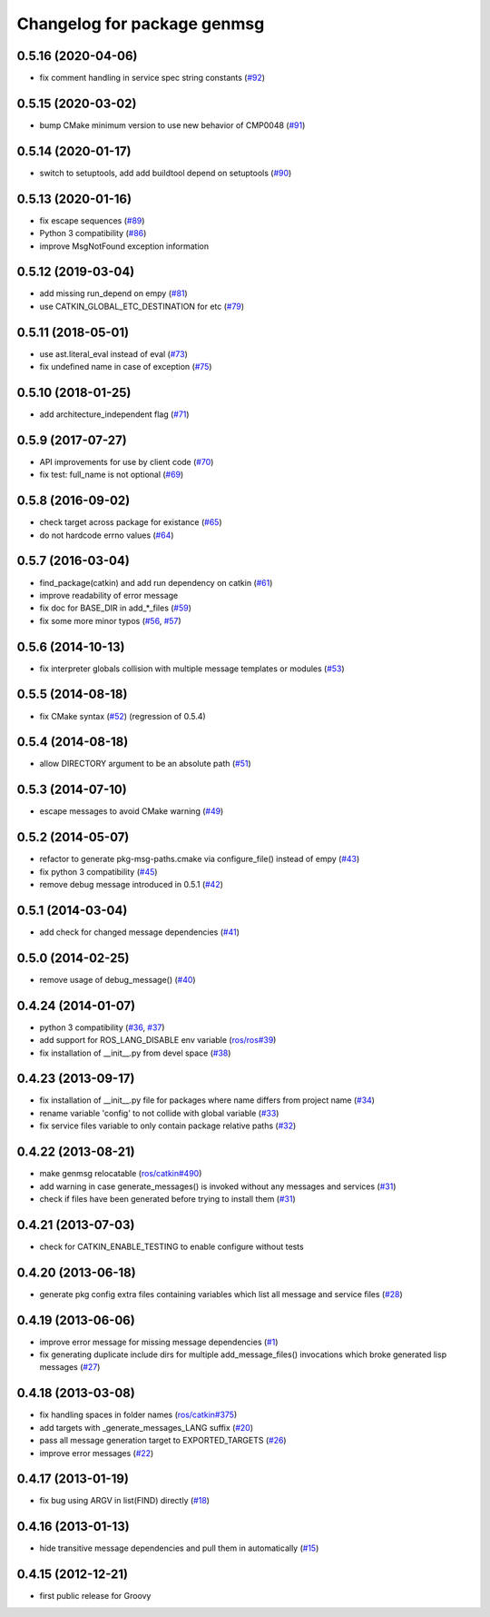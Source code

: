 ^^^^^^^^^^^^^^^^^^^^^^^^^^^^
Changelog for package genmsg
^^^^^^^^^^^^^^^^^^^^^^^^^^^^

0.5.16 (2020-04-06)
-------------------
* fix comment handling in service spec string constants (`#92 <https://github.com/ros/genmsg/issues/92>`_)

0.5.15 (2020-03-02)
-------------------
* bump CMake minimum version to use new behavior of CMP0048 (`#91 <https://github.com/ros/genmsg/issues/91>`_)

0.5.14 (2020-01-17)
-------------------
* switch to setuptools, add add buildtool depend on setuptools (`#90 <https://github.com/ros/genmsg/issues/90>`_)

0.5.13 (2020-01-16)
-------------------
* fix escape sequences (`#89 <https://github.com/ros/genmsg/issues/89>`_)
* Python 3 compatibility (`#86 <https://github.com/ros/genmsg/issues/86>`_)
* improve MsgNotFound exception information

0.5.12 (2019-03-04)
-------------------
* add missing run_depend on empy (`#81 <https://github.com/ros/genmsg/issues/81>`_)
* use CATKIN_GLOBAL_ETC_DESTINATION for etc (`#79 <https://github.com/ros/genmsg/issues/79>`_)

0.5.11 (2018-05-01)
-------------------
* use ast.literal_eval instead of eval (`#73 <https://github.com/ros/genmsg/issues/73>`_)
* fix undefined name in case of exception (`#75 <https://github.com/ros/genmsg/issues/75>`_)

0.5.10 (2018-01-25)
-------------------
* add architecture_independent flag (`#71 <https://github.com/ros/genmsg/issues/71>`_)

0.5.9 (2017-07-27)
------------------
* API improvements for use by client code (`#70 <https://github.com/ros/genmsg/issues/70>`_)
* fix test: full_name is not optional (`#69 <https://github.com/ros/genmsg/issues/69>`_)

0.5.8 (2016-09-02)
------------------
* check target across package for existance (`#65 <https://github.com/ros/genmsg/issues/65>`_)
* do not hardcode errno values (`#64 <https://github.com/ros/genmsg/issues/64>`_)

0.5.7 (2016-03-04)
------------------
* find_package(catkin) and add run dependency on catkin (`#61 <https://github.com/ros/genmsg/issues/61>`_)
* improve readability of error message
* fix doc for BASE_DIR in add\_*_files (`#59 <https://github.com/ros/genmsg/issues/59>`_)
* fix some more minor typos (`#56 <https://github.com/ros/genmsg/issues/56>`_, `#57 <https://github.com/ros/genmsg/issues/57>`_)

0.5.6 (2014-10-13)
------------------
* fix interpreter globals collision with multiple message templates or modules (`#53 <https://github.com/ros/genmsg/issues/53>`_)

0.5.5 (2014-08-18)
------------------
* fix CMake syntax (`#52 <https://github.com/ros/genmsg/issues/52>`_) (regression of 0.5.4)

0.5.4 (2014-08-18)
------------------
* allow DIRECTORY argument to be an absolute path (`#51 <https://github.com/ros/genmsg/issues/51>`_)

0.5.3 (2014-07-10)
------------------
* escape messages to avoid CMake warning (`#49 <https://github.com/ros/genmsg/issues/49>`_)

0.5.2 (2014-05-07)
------------------
* refactor to generate pkg-msg-paths.cmake via configure_file() instead of empy (`#43 <https://github.com/ros/genmsg/issues/43>`_)
* fix python 3 compatibility (`#45 <https://github.com/ros/genmsg/issues/45>`_)
* remove debug message introduced in 0.5.1 (`#42 <https://github.com/ros/genmsg/issues/42>`_)

0.5.1 (2014-03-04)
------------------
* add check for changed message dependencies (`#41 <https://github.com/ros/genmsg/issues/41>`_)

0.5.0 (2014-02-25)
------------------
* remove usage of debug_message() (`#40 <https://github.com/ros/genmsg/issues/40>`_)

0.4.24 (2014-01-07)
-------------------
* python 3 compatibility (`#36 <https://github.com/ros/genmsg/issues/36>`_, `#37 <https://github.com/ros/genmsg/issues/37>`_)
* add support for ROS_LANG_DISABLE env variable (`ros/ros#39 <https://github.com/ros/ros/issues/39>`_)
* fix installation of __init__.py from devel space (`#38 <https://github.com/ros/genmsg/issues/38>`_)

0.4.23 (2013-09-17)
-------------------
* fix installation of __init__.py file for packages where name differs from project name (`#34 <https://github.com/ros/genmsg/issues/34>`_)
* rename variable 'config' to not collide with global variable (`#33 <https://github.com/ros/genmsg/issues/33>`_)
* fix service files variable to only contain package relative paths (`#32 <https://github.com/ros/genmsg/issues/32>`_)

0.4.22 (2013-08-21)
-------------------
* make genmsg relocatable (`ros/catkin#490 <https://github.com/ros/catkin/issues/490>`_)
* add warning in case generate_messages() is invoked without any messages and services (`#31 <https://github.com/ros/genmsg/issues/31>`_)
* check if files have been generated before trying to install them (`#31 <https://github.com/ros/genmsg/issues/31>`_)

0.4.21 (2013-07-03)
-------------------
* check for CATKIN_ENABLE_TESTING to enable configure without tests

0.4.20 (2013-06-18)
-------------------
* generate pkg config extra files containing variables which list all message and service files (`#28 <https://github.com/ros/genmsg/issues/28>`_)

0.4.19 (2013-06-06)
-------------------
* improve error message for missing message dependencies (`#1 <https://github.com/ros/genmsg/issues/1>`_)
* fix generating duplicate include dirs for multiple add_message_files() invocations which broke generated lisp messages (`#27 <https://github.com/ros/genmsg/issues/27>`_)

0.4.18 (2013-03-08)
-------------------
* fix handling spaces in folder names (`ros/catkin#375 <https://github.com/ros/catkin/issues/375>`_)
* add targets with _generate_messages_LANG suffix (`#20 <https://github.com/ros/genmsg/issues/20>`_)
* pass all message generation target to EXPORTED_TARGETS (`#26 <https://github.com/ros/genmsg/issues/26>`_)
* improve error messages (`#22 <https://github.com/ros/genmsg/issues/22>`_)

0.4.17 (2013-01-19)
-------------------
* fix bug using ARGV in list(FIND) directly (`#18 <https://github.com/ros/genmsg/issues/18>`_)

0.4.16 (2013-01-13)
-------------------
* hide transitive message dependencies and pull them in automatically (`#15 <https://github.com/ros/genmsg/issues/15>`_)

0.4.15 (2012-12-21)
-------------------
* first public release for Groovy
